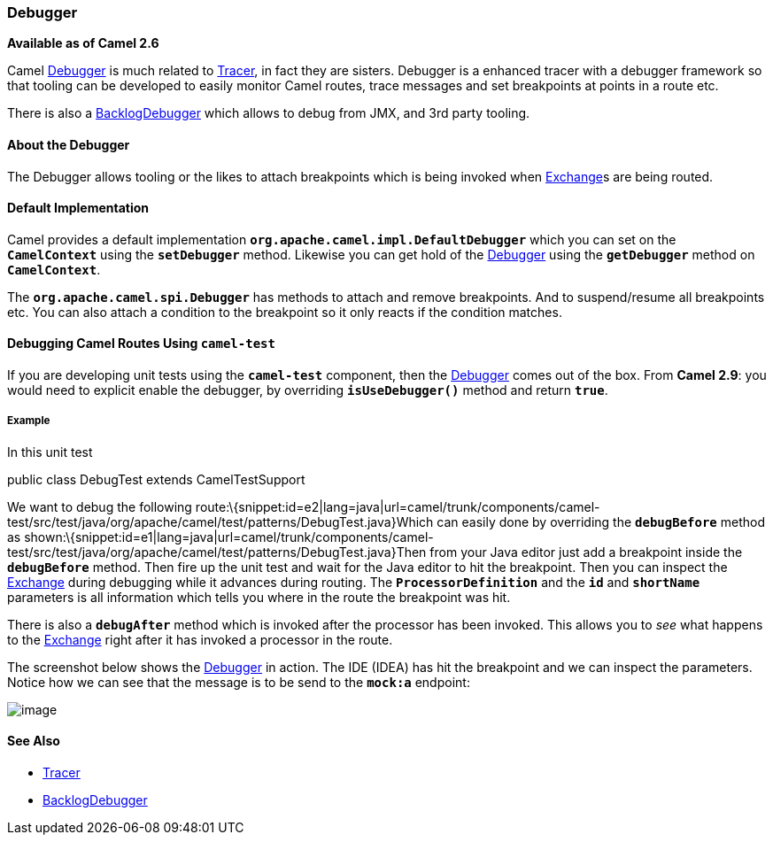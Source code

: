 [[ConfluenceContent]]
[[Debugger-Debugger]]
Debugger
~~~~~~~~

*Available as of Camel 2.6*

Camel link:debugger.html[Debugger] is much related to
link:tracer.html[Tracer], in fact they are sisters. Debugger is a
enhanced tracer with a debugger framework so that tooling can be
developed to easily monitor Camel routes, trace messages and set
breakpoints at points in a route etc.

There is also a link:backlogdebugger.html[BacklogDebugger] which allows
to debug from JMX, and 3rd party tooling.

[[Debugger-AbouttheDebugger]]
About the Debugger
^^^^^^^^^^^^^^^^^^

The Debugger allows tooling or the likes to attach breakpoints which is
being invoked when link:exchange.html[Exchange]s are being routed.

[[Debugger-DefaultImplementation]]
Default Implementation
^^^^^^^^^^^^^^^^^^^^^^

Camel provides a default implementation
*`org.apache.camel.impl.DefaultDebugger`* which you can set on the
*`CamelContext`* using the *`setDebugger`* method. Likewise you can get
hold of the link:debugger.html[Debugger] using the *`getDebugger`*
method on *`CamelContext`*.

The *`org.apache.camel.spi.Debugger`* has methods to attach and remove
breakpoints. And to suspend/resume all breakpoints etc. You can also
attach a condition to the breakpoint so it only reacts if the condition
matches.

[[Debugger-DebuggingCamelRoutesUsingcamel-test]]
Debugging Camel Routes Using `camel-test`
^^^^^^^^^^^^^^^^^^^^^^^^^^^^^^^^^^^^^^^^^

If you are developing unit tests using the *`camel-test`* component,
then the link:debugger.html[Debugger] comes out of the box. From *Camel
2.9*: you would need to explicit enable the debugger, by overriding
*`isUseDebugger()`* method and return *`true`*.

[[Debugger-Example]]
Example
+++++++

In this unit test

public class DebugTest extends CamelTestSupport

We want to debug the following
route:\{snippet:id=e2|lang=java|url=camel/trunk/components/camel-test/src/test/java/org/apache/camel/test/patterns/DebugTest.java}Which
can easily done by overriding the *`debugBefore`* method as
shown:\{snippet:id=e1|lang=java|url=camel/trunk/components/camel-test/src/test/java/org/apache/camel/test/patterns/DebugTest.java}Then
from your Java editor just add a breakpoint inside the *`debugBefore`*
method. Then fire up the unit test and wait for the Java editor to hit
the breakpoint. Then you can inspect the link:exchange.html[Exchange]
during debugging while it advances during routing. The
*`ProcessorDefinition`* and the *`id`* and *`shortName`* parameters is
all information which tells you where in the route the breakpoint was
hit.

There is also a *`debugAfter`* method which is invoked after the
processor has been invoked. This allows you to _see_ what happens to the
link:exchange.html[Exchange] right after it has invoked a processor in
the route.

The screenshot below shows the link:debugger.html[Debugger] in action.
The IDE (IDEA) has hit the breakpoint and we can inspect the parameters.
Notice how we can see that the message is to be send to the *`mock:a`*
endpoint:

image:debugger.data/debug.png[image]

[[Debugger-SeeAlso]]
See Also
^^^^^^^^

* link:tracer.html[Tracer]
* link:backlogdebugger.html[BacklogDebugger]
